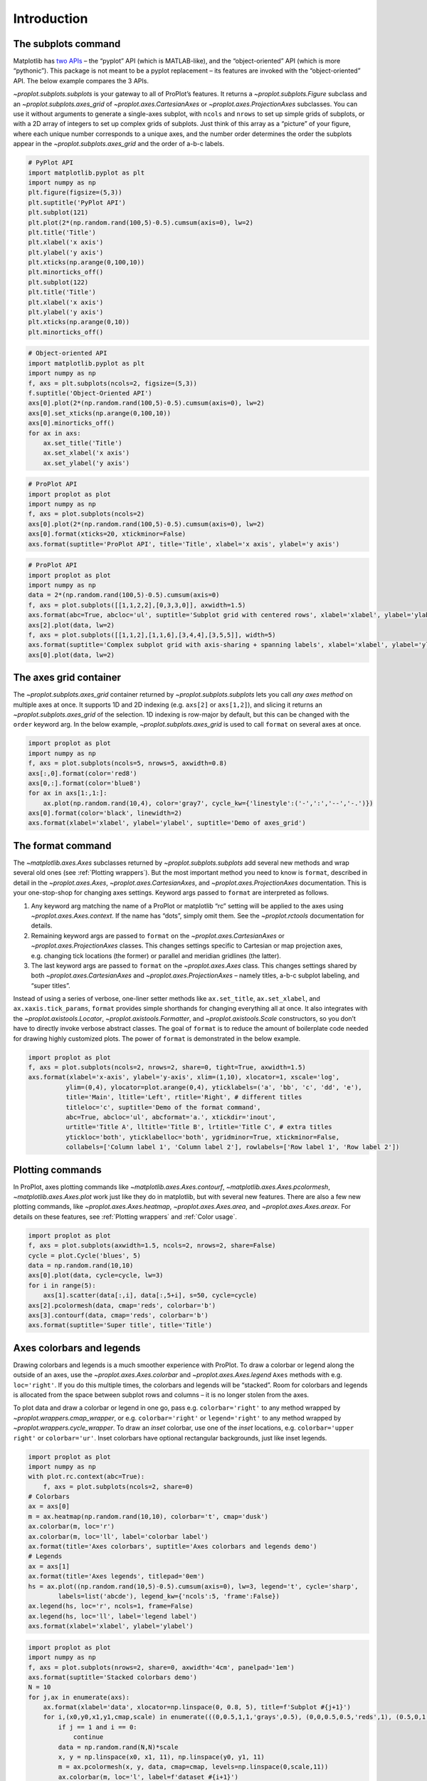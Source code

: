 Introduction
============

The subplots command
--------------------

Matplotlib has `two
APIs <https://matplotlib.org/api/api_overview.html>`__ – the “pyplot”
API (which is MATLAB-like), and the “object-oriented” API (which is more
“pythonic”). This package is not meant to be a pyplot replacement – its
features are invoked with the “object-oriented” API. The below example
compares the 3 APIs.

`~proplot.subplots.subplots` is your gateway to all of ProPlot’s
features. It returns a `~proplot.subplots.Figure` subclass and an
`~proplot.subplots.axes_grid` of `~proplot.axes.CartesianAxes` or
`~proplot.axes.ProjectionAxes` subclasses. You can use it without
arguments to generate a single-axes subplot, with ``ncols`` and
``nrows`` to set up simple grids of subplots, or with a 2D array of
integers to set up complex grids of subplots. Just think of this array
as a “picture” of your figure, where each unique number corresponds to a
unique axes, and the number order determines the order the subplots
appear in the `~proplot.subplots.axes_grid` and the order of a-b-c
labels.

.. code:: ipython3

    # PyPlot API
    import matplotlib.pyplot as plt
    import numpy as np
    plt.figure(figsize=(5,3))
    plt.suptitle('PyPlot API')
    plt.subplot(121)
    plt.plot(2*(np.random.rand(100,5)-0.5).cumsum(axis=0), lw=2)
    plt.title('Title')
    plt.xlabel('x axis')
    plt.ylabel('y axis')
    plt.xticks(np.arange(0,100,10))
    plt.minorticks_off()
    plt.subplot(122)
    plt.title('Title')
    plt.xlabel('x axis')
    plt.ylabel('y axis')
    plt.xticks(np.arange(0,10))
    plt.minorticks_off()

.. code:: ipython3

    # Object-oriented API
    import matplotlib.pyplot as plt
    import numpy as np
    f, axs = plt.subplots(ncols=2, figsize=(5,3))
    f.suptitle('Object-Oriented API')
    axs[0].plot(2*(np.random.rand(100,5)-0.5).cumsum(axis=0), lw=2)
    axs[0].set_xticks(np.arange(0,100,10))
    axs[0].minorticks_off()
    for ax in axs:
        ax.set_title('Title')
        ax.set_xlabel('x axis')
        ax.set_ylabel('y axis')

.. code:: ipython3

    # ProPlot API
    import proplot as plot
    import numpy as np
    f, axs = plot.subplots(ncols=2)
    axs[0].plot(2*(np.random.rand(100,5)-0.5).cumsum(axis=0), lw=2)
    axs[0].format(xticks=20, xtickminor=False)
    axs.format(suptitle='ProPlot API', title='Title', xlabel='x axis', ylabel='y axis')



.. image:: tutorial/tutorial_5_0.svg


.. code:: ipython3

    # ProPlot API
    import proplot as plot
    import numpy as np
    data = 2*(np.random.rand(100,5)-0.5).cumsum(axis=0)
    f, axs = plot.subplots([[1,1,2,2],[0,3,3,0]], axwidth=1.5)
    axs.format(abc=True, abcloc='ul', suptitle='Subplot grid with centered rows', xlabel='xlabel', ylabel='ylabel')
    axs[2].plot(data, lw=2)
    f, axs = plot.subplots([[1,1,2],[1,1,6],[3,4,4],[3,5,5]], width=5)
    axs.format(suptitle='Complex subplot grid with axis-sharing + spanning labels', xlabel='xlabel', ylabel='ylabel', abc=True)
    axs[0].plot(data, lw=2)







.. image:: tutorial/tutorial_6_1.svg



.. image:: tutorial/tutorial_6_2.svg


The axes grid container
-----------------------

The `~proplot.subplots.axes_grid` container returned by
`~proplot.subplots.subplots` lets you call *any axes method* on
multiple axes at once. It supports 1D and 2D indexing (e.g. ``axs[2]``
or ``axs[1,2]``), and slicing it returns an
`~proplot.subplots.axes_grid` of the selection. 1D indexing is
row-major by default, but this can be changed with the ``order`` keyword
arg. In the below example, `~proplot.subplots.axes_grid` is used to
call ``format`` on several axes at once.

.. code:: ipython3

    import proplot as plot
    import numpy as np
    f, axs = plot.subplots(ncols=5, nrows=5, axwidth=0.8)
    axs[:,0].format(color='red8')
    axs[0,:].format(color='blue8')
    for ax in axs[1:,1:]:
        ax.plot(np.random.rand(10,4), color='gray7', cycle_kw={'linestyle':('-',':','--','-.')})
    axs[0].format(color='black', linewidth=2)
    axs.format(xlabel='xlabel', ylabel='ylabel', suptitle='Demo of axes_grid')



.. image:: tutorial/tutorial_8_0.svg


The format command
------------------

The `~matplotlib.axes.Axes` subclasses returned by
`~proplot.subplots.subplots` add several new methods and wrap several
old ones (see :ref:`Plotting wrappers`). But the most important method
you need to know is ``format``, described in detail in the
`~proplot.axes.Axes`, `~proplot.axes.CartesianAxes`, and
`~proplot.axes.ProjectionAxes` documentation. This is your
one-stop-shop for changing axes settings. Keyword args passed to
``format`` are interpreted as follows.

1. Any keyword arg matching the name of a ProPlot or matplotlib “rc”
   setting will be applied to the axes using
   `~proplot.axes.Axes.context`. If the name has “dots”, simply omit
   them. See the `~proplot.rctools` documentation for details.
2. Remaining keyword args are passed to ``format`` on the
   `~proplot.axes.CartesianAxes` or `~proplot.axes.ProjectionAxes`
   classes. This changes settings specific to Cartesian or map
   projection axes, e.g. changing tick locations (the former) or
   parallel and meridian gridlines (the latter).
3. The last keyword args are passed to ``format`` on the
   `~proplot.axes.Axes` class. This changes settings shared by both
   `~proplot.axes.CartesianAxes` and `~proplot.axes.ProjectionAxes`
   – namely titles, a-b-c subplot labeling, and “super titles”.

Instead of using a series of verbose, one-liner setter methods like
``ax.set_title``, ``ax.set_xlabel``, and ``ax.xaxis.tick_params``,
``format`` provides simple shorthands for changing everything all at
once. It also integrates with the `~proplot.axistools.Locator`,
`~proplot.axistools.Formatter`, and `~proplot.axistools.Scale`
constructors, so you don’t have to directly invoke verbose abstract
classes. The goal of ``format`` is to reduce the amount of boilerplate
code needed for drawing highly customized plots. The power of ``format``
is demonstrated in the below example.

.. code:: ipython3

    import proplot as plot
    f, axs = plot.subplots(ncols=2, nrows=2, share=0, tight=True, axwidth=1.5)
    axs.format(xlabel='x-axis', ylabel='y-axis', xlim=(1,10), xlocator=1, xscale='log',
              ylim=(0,4), ylocator=plot.arange(0,4), yticklabels=('a', 'bb', 'c', 'dd', 'e'),
              title='Main', ltitle='Left', rtitle='Right', # different titles
              titleloc='c', suptitle='Demo of the format command',
              abc=True, abcloc='ul', abcformat='a.', xtickdir='inout',
              urtitle='Title A', lltitle='Title B', lrtitle='Title C', # extra titles
              ytickloc='both', yticklabelloc='both', ygridminor=True, xtickminor=False,
              collabels=['Column label 1', 'Column label 2'], rowlabels=['Row label 1', 'Row label 2'])



.. image:: tutorial/tutorial_10_0.svg


Plotting commands
-----------------

In ProPlot, axes plotting commands like
`~matplotlib.axes.Axes.contourf`,
`~matplotlib.axes.Axes.pcolormesh`, `~matplotlib.axes.Axes.plot`
work just like they do in matplotlib, but with several new features.
There are also a few new plotting commands, like
`~proplot.axes.Axes.heatmap`, `~proplot.axes.Axes.area`, and
`~proplot.axes.Axes.areax`. For details on these features, see
:ref:`Plotting wrappers` and :ref:`Color usage`.

.. code:: ipython3

    import proplot as plot
    f, axs = plot.subplots(axwidth=1.5, ncols=2, nrows=2, share=False)
    cycle = plot.Cycle('blues', 5)
    data = np.random.rand(10,10)
    axs[0].plot(data, cycle=cycle, lw=3)
    for i in range(5):
        axs[1].scatter(data[:,i], data[:,5+i], s=50, cycle=cycle)
    axs[2].pcolormesh(data, cmap='reds', colorbar='b')
    axs[3].contourf(data, cmap='reds', colorbar='b')
    axs.format(suptitle='Super title', title='Title')



.. image:: tutorial/tutorial_12_0.svg


Axes colorbars and legends
--------------------------

Drawing colorbars and legends is a much smoother experience with
ProPlot. To draw a colorbar or legend along the outside of an axes, use
the `~proplot.axes.Axes.colorbar` and `~proplot.axes.Axes.legend`
``Axes`` methods with e.g. ``loc='right'``. If you do this multiple
times, the colorbars and legends will be “stacked”. Room for colorbars
and legends is allocated from the space between subplot rows and columns
– it is no longer stolen from the axes.

To plot data and draw a colorbar or legend in one go, pass e.g.
``colorbar='right'`` to any method wrapped by
`~proplot.wrappers.cmap_wrapper`, or e.g. ``colorbar='right'`` or
``legend='right'`` to any method wrapped by
`~proplot.wrappers.cycle_wrapper`. To draw an *inset* colorbar, use
one of the *inset* locations, e.g. ``colorbar='upper right'`` or
``colorbar='ur'``. Inset colorbars have optional rectangular
backgrounds, just like inset legends.

.. code:: ipython3

    import proplot as plot
    import numpy as np
    with plot.rc.context(abc=True):
        f, axs = plot.subplots(ncols=2, share=0)
    # Colorbars
    ax = axs[0]
    m = ax.heatmap(np.random.rand(10,10), colorbar='t', cmap='dusk')
    ax.colorbar(m, loc='r')
    ax.colorbar(m, loc='ll', label='colorbar label')
    ax.format(title='Axes colorbars', suptitle='Axes colorbars and legends demo')
    # Legends
    ax = axs[1]
    ax.format(title='Axes legends', titlepad='0em')
    hs = ax.plot((np.random.rand(10,5)-0.5).cumsum(axis=0), lw=3, legend='t', cycle='sharp',
            labels=list('abcde'), legend_kw={'ncols':5, 'frame':False})
    ax.legend(hs, loc='r', ncols=1, frame=False)
    ax.legend(hs, loc='ll', label='legend label')
    axs.format(xlabel='xlabel', ylabel='ylabel')



.. image:: tutorial/tutorial_14_0.svg


.. code:: ipython3

    import proplot as plot
    import numpy as np
    f, axs = plot.subplots(nrows=2, share=0, axwidth='4cm', panelpad='1em')
    axs.format(suptitle='Stacked colorbars demo')
    N = 10
    for j,ax in enumerate(axs):
        ax.format(xlabel='data', xlocator=np.linspace(0, 0.8, 5), title=f'Subplot #{j+1}')
        for i,(x0,y0,x1,y1,cmap,scale) in enumerate(((0,0.5,1,1,'grays',0.5), (0,0,0.5,0.5,'reds',1), (0.5,0,1,0.5,'blues',2))):
            if j == 1 and i == 0:
                continue
            data = np.random.rand(N,N)*scale
            x, y = np.linspace(x0, x1, 11), np.linspace(y0, y1, 11)
            m = ax.pcolormesh(x, y, data, cmap=cmap, levels=np.linspace(0,scale,11))
            ax.colorbar(m, loc='l', label=f'dataset #{i+1}')



.. image:: tutorial/tutorial_15_0.svg


Figure colorbars and legends
----------------------------

To draw a colorbar or legend along the edge of a figure, use the
`~proplot.subplots.Figure.colorbar` or
`~proplot.subplots.Figure.legend` ``Figure`` methods. The colorbar or
legend will be aligned between edges of the subplot grid. As with axes
panels, drawing successive colorbars or legends along the same side will
“stack” them.

To draw a colorbar or legend beneath particular row(s) and column(s) of
the subplot grid, use the ``row``, ``rows``, ``col``, or ``cols``
keyword arguments. Pass an integer to draw the colorbar or legend beside
a single row or column, or pass a tuple to draw it beside a range of
rows or columns.

.. code:: ipython3

    import proplot as plot
    import numpy as np
    f, axs = plot.subplots(ncols=3, nrows=3, axwidth=1.2)
    m = axs.pcolormesh(np.random.rand(20,20), cmap='grays', levels=np.linspace(0,1,11), extend='both')[0]
    axs.format(suptitle='Figure colorbars and legends demo', abc=True, abcloc='l', abcformat='a.', xlabel='xlabel', ylabel='ylabel')
    f.colorbar(m, label='column 1', ticks=0.5, loc='b', col=1)
    f.colorbar(m, label='columns 2-3', ticks=0.2, loc='b', cols=(2,3))
    f.colorbar(m, label='stacked colorbar', ticks=0.1, loc='b', minorticks=0.05) # this one is stacked
    f.colorbar(m, label='colorbar with length <1', ticks=0.1, loc='r', length=0.7)







.. image:: tutorial/tutorial_17_1.svg


.. code:: ipython3

    import proplot as plot
    import numpy as np
    f, axs = plot.subplots(ncols=2, nrows=2, axwidth=1.3, share=0, wspace=0.3, order='F')
    data = (np.random.rand(50,50)-0.1).cumsum(axis=0)
    m = axs[:2].contourf(data, cmap='grays', extend='both')
    cycle = plot.colors('grays', 5)
    hs = []
    for abc,color in zip('ABCDEF',cycle):
        h = axs[2:].plot(np.random.rand(10), lw=3, color=color, label=f'line {abc}')
        hs.extend(h[0])
    f.colorbar(m[0], length=0.8, label='colorbar label', loc='b', col=1)
    f.colorbar(m[0], label='colorbar label', loc='l')
    f.legend(hs, ncols=2, center=True, frame=False, loc='b', col=2)
    f.legend(hs, ncols=1, label='legend label', frame=False, loc='r')
    axs.format(suptitle='Figure colorbars and legends demo', abc=True, abcloc='ul', abcformat='A')
    for ax,title in zip(axs, ['2D dataset #1', '2D dataset #2', 'Line set #1', 'Line set #2']):
        ax.format(xlabel='xlabel', title=title)



.. image:: tutorial/tutorial_18_0.svg


New colorbar and legend features
--------------------------------

The `~proplot.subplots.Figure` and `~proplot.axes.Axes` ``colorbar``
and ``legend`` methods are wrapped by
`~proplot.wrappers.colorbar_wrapper` and
`~proplot.wrappers.legend_wrapper`, which add several new features.

`~proplot.wrappers.colorbar_wrapper` can draw colorbars from *lists of
colors* or *lists of artists* by passing a list instead of a “mappable”
object – a colormap is constructed from the corresponding colors
on-the-fly. To change outline, divider, tick location, tick label, and
colorbar label settings, just pass the appropriate keyword arg to
`~proplot.wrappers.colorbar_wrapper`.

`~proplot.wrappers.legend_wrapper` can draw legends with *centered
legend rows*, either by passing ``center=True`` or by passing *list of
lists* of plot handles. This is accomplished by stacking multiple
single-row, horizontally centered legends, then manually adding an
encompassing legend frame. You can also switch between row-major and
column-major order for legend entries (the new default is row-major),
and modify legend text properties and handle properties.

.. code:: ipython3

    import proplot as plot
    import numpy as np
    f, axs = plot.subplots(share=0, ncols=2)
    ax = axs[0]
    data = 1 + (np.random.rand(12,10)-0.45).cumsum(axis=0)
    cycle = plot.Cycle('algae')
    hs = ax.plot(data, lw=4, cycle=cycle, colorbar='lr', colorbar_kw={'length':'14em', 'label':'numeric values'})
    ax.colorbar(hs, loc='t', values=np.linspace(0.5,9.5,10)*2, label='alt numeric values', ticks=2)
    ax = axs[1]
    m = ax.contourf(data.T, extend='both', cmap='algae')
    f.colorbar(m, length=0.6, loc='b', label='flipped tick location', tickloc='top', grid=True)
    ax.colorbar(m, loc='ul', length=1, ticks=0.5, tickminor=True, extendrect=True,
                label='changing colors', labelcolor='gray7', labelweight='bold',
                linewidth=1, edgecolor='gray7', ticklabelcolor='gray7', alpha=0.5)
    axs.format(suptitle='Colorbar formatting demo', xlabel='xlabel', ylabel='ylabel')



.. image:: tutorial/tutorial_21_0.svg


.. code:: ipython3

    import proplot as plot
    import numpy as np
    plot.rc.cycle = 'contrast'
    labels = ['a', 'bb', 'ccc', 'dddd', 'eeeee']
    f, axs = plot.subplots(ncols=2, span=False, share=1)
    hs1, hs2 = [], []
    # Plot lines and add to legends on-the-fly
    for i,label in enumerate(labels):
        data = (np.random.rand(20)-0.45).cumsum(axis=0)
        h1 = axs[0].plot(data, lw=4, label=label, legend='ul',
                         legend_kw={'order':'F', 'title':'column major'}) # add to legend in upper left
        hs1.extend(h1)
        h2 = axs[1].plot(data, lw=4, label=label, legend='r', cycle='floral',
                         legend_kw={'ncols':1, 'frame':False, 'title':'no frame'}) # add to legend in right panel
        hs2.extend(h2)
    # Outer legends
    ax = axs[0]
    ax.legend(hs1, loc='b', ncols=3, linewidth=2, title='row major', order='C',
              edgecolor='gray4', facecolor='gray2')
    ax = axs[1]
    ax.legend(hs2, loc='b', ncols=3, center=True, title='centered legend',
             handlelength=1) # also works!
    axs.format(xlabel='xlabel', ylabel='ylabel', suptitle='Legend formatting demo')



.. image:: tutorial/tutorial_22_0.svg


Pandas and xarray integration
-----------------------------

With ProPlot, when you pass a `pandas
DataFrame <https://pandas.pydata.org/pandas-docs/stable/reference/api/pandas.DataFrame.html>`__
or `xarray
DataArray <http://xarray.pydata.org/en/stable/data-structures.html>`__
to any plotting command, the x-axis label, y-axis label, legend label,
colorbar label, and/or title are configured from the metadata, and
legends and colorbars can be generated on-the-fly. This restores some of
the convenience you get with the builtin
`pandas <https://pandas.pydata.org>`__ and
`xarray <https://pandas.pydata.org>`__ plotting tools. This feature is
*optional*, and does not require that `pandas` and `xarray` are
installed.

This feature is showcased below for 1-dimensional and 2-dimensional
datasets. For more on the ``colorbar`` and ``legend`` keyword args, see
`~proplot.wrappers.cmap_wrapper`, `~proplot.wrappers.cycle_wrapper`,
and :ref:`On-the-fly axes panels`.

.. code:: ipython3

    import xarray as xr
    import numpy as np
    import pandas as pd
    import proplot as plot
    # DataArray
    # Must be column major since plot draws lines from columns of arrays
    data = np.sin(np.linspace(0, 2*np.pi, 20))[:,None] + np.random.rand(20,8).cumsum(axis=1)
    da = xr.DataArray(data, dims=('x', 'cat'), coords={
        'x':xr.DataArray(np.linspace(0,1,20), dims=('x',), attrs={'long_name':'distance', 'units':'km'}),
        'cat':xr.DataArray(np.arange(0,80,10), dims=('cat',), attrs={'long_name':'parameter', 'units':'K'})
        }, name='position series')
    # DataFrame
    plot.rc.reset()
    ts = pd.date_range('1/1/2000', periods=20)
    data = (np.cos(np.linspace(0, 2*np.pi, 20))**4)[:,None] + np.random.rand(20,5)**2
    df = pd.DataFrame(data, index=ts, columns=['foo','bar','baz','zap','baf'])
    df.name = 'time series'
    df.index.name = 'time (s)'
    df.columns.name = 'columns'

.. code:: ipython3

    # Figure
    f, axs = plot.subplots(ncols=2, axwidth=2.2, share=0)
    axs.format(suptitle='Automatic subplot formatting')
    # Plot DataArray
    cycle = plot.Cycle(plot.shade('light blue', 0.4), fade=90, space='hcl')
    axs[0].plot(da, cycle=cycle, lw=3, colorbar='ul', colorbar_kw={'locator':20})
    # Plot Dataframe
    cycle = plot.Cycle(plot.shade('jade', 0.4), fade=90, space='hcl')
    axs[1].plot(df, cycle=cycle, lw=3, legend='uc')








.. image:: tutorial/tutorial_26_2.svg


.. code:: ipython3

    import xarray as xr
    import numpy as np
    import pandas as pd
    import proplot as plot
    from string import ascii_lowercase
    # DataArray
    data = 50*(np.sin(np.linspace(0, 2*np.pi, 20) + 0)**2) * np.cos(np.linspace(0, np.pi, 20)+np.pi/2)[:,None]**2
    da = xr.DataArray(data, dims=('plev','lat'), coords={
        'plev':xr.DataArray(np.linspace(1000,0,20), dims=('plev',), attrs={'long_name':'pressure', 'units':'hPa'}),
        'lat':xr.DataArray(np.linspace(-90,90,20), dims=('lat',), attrs={'units':'degN'}), # if long_name absent, variable name is used
        }, name='u', attrs={'long_name':'zonal wind', 'units':'m/s'})
    # DataFrame
    data = np.random.rand(20,20)
    df = pd.DataFrame(data.cumsum(axis=0).cumsum(axis=1), index=[*ascii_lowercase[:20]])
    df.name = 'funky data'
    df.index.name = 'index'
    df.columns.name = 'time (days)'

.. code:: ipython3

    # Figure
    f, axs = plot.subplots(nrows=2, axwidth=2.2, share=0)
    axs.format(collabels=['Automatic subplot formatting']) # suptitle will look off center with the empty left panel
    # Plot DataArray
    axs[0].contourf(da, cmap='Greens', cmap_kw={'left':0.05}, colorbar='l', linewidth=0.7, color='gray7')
    axs[0].format(yreverse=True)
    # Plot DataFrame
    axs[1].contourf(df, cmap='Blues', colorbar='r', linewidth=0.7, color='gray7')
    axs[1].format(xtickminor=False)



.. image:: tutorial/tutorial_28_0.svg


Automatic subplot spacing
-------------------------

Matplotlib has a `tight layout
feature <https://matplotlib.org/3.1.1/tutorials/intermediate/tight_layout_guide.html>`__
whereby the spacing between subplot content and the figure edge, and
between content in adjacent subplots, is automatically adjusted.

ProPlot introduces a new tight layout algorithm that permits *variable
figure dimensions* and *variable spacing* between subplot rows and
columns (see `~proplot.subplots.FlexibleGridSpecBase`). This allows
the algorithm to preserve subplot aspect ratios, panel widths, and
optionally, subplot physical dimensions, all without producing extra
whitespace. The algorithm is also more robust to complex geometry. To
turn it off, pass ``tight=False`` to `~proplot.subplots.subplots`. If
you explicitly pass a spacing argument to
`~proplot.subplots.subplots`, e.g. ``left='3em'`` or ``wspace='2em'``,
it will override the tight layout algorithm.

To fix the figure dimension(s), pass ``width``, ``height``, or
``figsize`` to `~proplot.subplots.subplots`. To fix the reference
subplot dimension(s), use ``axwidth``, ``axheight``, or ``aspect``. To
set the reference subplot, use ``ref`` (defaults to ``1``, i.e. the
subplot in the upper left corner). If the `aspect ratio
mode <https://matplotlib.org/2.0.2/examples/pylab_examples/equal_aspect_ratio.html>`__
is set to ``'equal'``, as with :ref:`Projection axes` and
`~matplotlib.axes.Axes.imshow` plots, the data ratio will be used
instead.

.. code:: ipython3

    import proplot as plot
    for ref in (1,2):
        f, axs = plot.subplots(ref=ref, nrows=3, ncols=3, aspect=1, axwidth=1, wratios=(3,2,2), share=0)
        axs[ref-1].format(title='reference axes', titleweight='bold', titleloc='uc', titlecolor='red9')
        axs[4].format(title='title\ntitle\ntitle', suptitle='Tight layout with simple grids')
        axs[1].format(ylabel='ylabel\nylabel\nylabel')
        axs[:4:2].format(xlabel='xlabel\nxlabel\nxlabel')
        axs.format(rowlabels=['Row 1', 'Row 2', 'Row 3'], collabels=['Column 1', 'Column 2', 'Column 3'])



.. image:: tutorial/tutorial_31_0.svg



.. image:: tutorial/tutorial_31_1.svg


.. code:: ipython3

    import proplot as plot
    f, axs = plot.subplots([[1,1,2],[1,1,3],[4,5,3],[4,6,6],[7,7,8]], span=False)
    axs.format(xlabel='xlabel', ylabel='ylabel', suptitle='Super title')
    axs[0].format(xlabel='xlabel\nxlabel\nxlabel', title='reference axes', titleweight='bold', titleloc='uc', titlecolor='red9')
    axs[1].format(ylabel='ylabel\nylabel\nylabel', ytickloc='both', yticklabelloc='both', title='Title')
    axs[2:4].format(yformatter='null', title='Title', ytickloc='both', yticklabelloc='both')
    axs[4:].format(yformatter='null', xlabel='xlabel\nxlabel\nxlabel')
    axs.format(suptitle='Tight layout with complex grids', rowlabels=['Row 1', 'Row 2', 'Row 3'], collabels=['Column 1', 'Column 2'])



.. image:: tutorial/tutorial_32_0.svg


.. code:: ipython3

    import proplot as plot
    f, axs = plot.subplots(axwidth=1.2, ncols=2, share=0, axpanels='lrbt', axpanels_kw={'bstack':1, 'share':False})
    axs[0].format(ylim=(0,1e-3), title='reference axes', titleweight='bold', titleloc='uc', titlecolor='red9')
    axs[0].lpanel.format(ytickloc='right', yticklabelloc='right')
    axs[0].rpanel.format(ylabel='ylabel', ytickloc='right', yticklabelloc='right')
    axs[0].bpanel.format(xlabel='xlabel')
    axs[1].rpanel.format(ylim=(0, 0.01), ylabel='ylabel')
    axs[1].format(ylabel='ylabel\nylabel\nylabel', xlabel='xlabel\nxlabel\nxlabel',
                  title='Title', top=False, collabels=['Column 1', 'Column 2'],
                  suptitle='Tight layout with axes panels')



.. image:: tutorial/tutorial_33_0.svg


Axis sharing and spanning
-------------------------

Matplotlib has an “axis sharing” feature that holds axis limits the same
for axes within a grid of subplots. But this has no effect on the axis
labels and tick labels, which can lead to lots of redundant labels. To
help you eliminate these redundancies, ProPlot introduces *4
axis-sharing options* and a new *spanning label option*, controlled by
the ``share``, ``sharex``, ``sharey``, ``span``, ``spanx``, and
``spany`` keyword args. See `~proplot.subplots.sublots` and the below
example for details.

.. code:: ipython3

    import proplot as plot
    import numpy as np
    N = 50
    M = 40
    colors = plot.colors('grays_r', M, left=0.1, right=0.8)
    for share in (0,1,2,3):
        f, axs = plot.subplots(ncols=4, aspect=1, axwidth=1.2, sharey=share, spanx=share//2)
        gen = lambda scale: scale*(np.random.rand(N,M)-0.5).cumsum(axis=0)[N//2:,:]
        for ax,scale,color in zip(axs,(1,3,7,0.2),('gray9','gray7','gray5','gray3')):
            array = gen(scale)
            for l in range(array.shape[1]):
                ax.plot(array[:,l], color=colors[l])
            ax.format(suptitle=f'Axis-sharing level: {share}, spanning labels {["off","on"][share//2]}', ylabel='y-label', xlabel='x-axis label')



.. image:: tutorial/tutorial_36_0.svg



.. image:: tutorial/tutorial_36_1.svg



.. image:: tutorial/tutorial_36_2.svg



.. image:: tutorial/tutorial_36_3.svg


.. code:: ipython3

    import proplot as plot
    import numpy as np
    plot.rc.reset()
    plot.rc.cycle = 'Set3'
    titles = ['With redundant labels', 'Without redundant labels']
    for mode in (0,1):
        f, axs = plot.subplots(nrows=4, ncols=4, share=3*mode, span=1*mode, axwidth=1)
        for ax in axs:
            ax.plot((np.random.rand(100,20)-0.4).cumsum(axis=0))
        axs.format(xlabel='x-label', ylabel='y-label', suptitle=titles[mode], abc=mode, abcloc='ul')



.. image:: tutorial/tutorial_37_0.svg



.. image:: tutorial/tutorial_37_1.svg


A-b-c subplot labels
--------------------

It is easy to add a-b-c labels to axes generated by
`~proplot.subplots.subplots`. The label order is set by the array
numbers – or if an array was not provided, it is row-major by default
and controlled by the `~proplot.subplots.subplots` ``order`` keyword
arg. The label position can be changed with the ``abc.loc``
`~proplot.rctools.rc` option, and the label style can be changed with
the ``abc.format`` `~proplot.rctools.rc` option. See
:ref:`The format command` and :ref:`The rc object` for details.

.. code:: ipython3

    import proplot as plot
    f, axs = plot.subplots(nrows=8, ncols=8, axwidth=0.7, space=0) 
    axs.format(abc=True, abcloc='ur', xlabel='x axis', ylabel='y axis',
               xticks=[], yticks=[], suptitle='A-b-c labels on grid of flush subplots')



.. image:: tutorial/tutorial_39_0.svg


Arbitrary physical units
------------------------

*Arbitrary units* are supported for most arguments to ProPlot functions.
That is, if a sizing argument is numeric, the units are inches or
points, and if string, the units are interpreted by
`~proplot.utils.units`. A table of acceptable units is found in the
`~proplot.utils.units` documentation (they include centimeters,
millimeters, and pixels).

.. code:: ipython3

    import proplot as plot
    import numpy as np
    f, axs = plot.subplots(ncols=3, width='12cm', height='55mm', wspace=('10pt', '20pt'))
    axs.format(small='12px', large='15px', linewidth='0.5mm')
    axs.format(suptitle='Arguments with arbitrary units', xlabel='x axis', ylabel='y axis')



.. image:: tutorial/tutorial_42_0.svg


The rc object
-------------

A special object named `~proplot.rctools.rc`, belonging to the
`~proplot.rctools.rc_configurator` class, is created whenever you
import ProPlot. This object gives you advanced control over the look of
your plots – it is your **one-stop shop for changing global settings**.
`~proplot.rctools.rc` can be used to change matplotlib
`rcParams <https://matplotlib.org/users/customizing.html>`__ settings,
custom ProPlot :ref:`rcExtraParams` settings, and special
:ref:`rcGlobals` meta-settings. See the `~proplot.rctools`
documentation for more info.

To modify a setting for just one subplot, pass it to the
`~proplot.axes.Axes.format` command. To reset everything to the
default state, use `~proplot.rctools.rc_configurator.reset`. To
temporarily modify global settings for a block of code, use
`~proplot.rctools.rc_configurator.context`.

.. code:: ipython3

    import proplot as plot
    import numpy as np
    # A bunch of different ways to update settings
    plot.rc.reset()
    plot.rc.cycle = 'colorblind'
    plot.rc.update({'fontname': 'DejaVu Sans'})
    plot.rc['figure.facecolor'] = 'gray3'
    plot.rc['axes.facecolor'] = 'gray5'
    with plot.rc.context(linewidth=1.5): # above mods are persistent, context mod only applies to figure
        f, axs = plot.subplots(ncols=2, aspect=1, width=6, span=False, sharey=2)
    # Make plot
    N, M = 100, 6
    values = np.arange(1,M+1)
    cycle = plot.Cycle('C0', 'C1', M, fade=80)
    for i,ax in enumerate(axs):
        data = np.cumsum(np.random.rand(N,M)-0.5, axis=0)
        lines = ax.plot(data, linewidth=3, cycle=cycle) # see "Changing the color cycle" for details
    axs.format(ytickloc='both', ycolor='blue7', 
               xlabel='x label', ylabel='y label',
               yticklabelloc='both',
               suptitle='Applying new rc settings',
               patch_kw={'hatch':'xxx', 'edgecolor':'w'})
    ay = axs[-1].twinx()
    ay.format(ycolor='r', linewidth=1.5, ylabel='secondary axis')
    ay.plot((np.random.rand(100)-0.2).cumsum(), color='r', lw=3)







.. image:: tutorial/tutorial_44_1.svg


